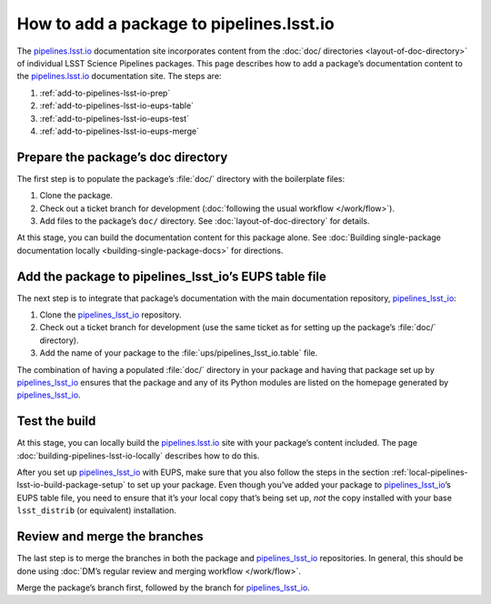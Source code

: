 .. _add-to-pipelines-lsst-io:

#########################################
How to add a package to pipelines.lsst.io
#########################################

The `pipelines.lsst.io`_ documentation site incorporates content from the :doc:`doc/ directories <layout-of-doc-directory>` of individual LSST Science Pipelines packages.
This page describes how to add a package’s documentation content to the `pipelines.lsst.io`_ documentation site.
The steps are:

1. :ref:`add-to-pipelines-lsst-io-prep`
2. :ref:`add-to-pipelines-lsst-io-eups-table`
3. :ref:`add-to-pipelines-lsst-io-eups-test`
4. :ref:`add-to-pipelines-lsst-io-eups-merge`

.. _add-to-pipelines-lsst-io-prep:

Prepare the package’s doc directory
===================================

The first step is to populate the package’s :file:`doc/` directory with the boilerplate files:

1. Clone the package.
2. Check out a ticket branch for development (:doc:`following the usual workflow </work/flow>`).
3. Add files to the package’s ``doc/`` directory.
   See :doc:`layout-of-doc-directory` for details.

At this stage, you can build the documentation content for this package alone.
See :doc:`Building single-package documentation locally <building-single-package-docs>` for directions.

.. _add-to-pipelines-lsst-io-eups-table:

Add the package to pipelines\_lsst\_io’s EUPS table file
========================================================

The next step is to integrate that package’s documentation with the main documentation repository, `pipelines_lsst_io`_:

1. Clone the `pipelines_lsst_io`_ repository.
2. Check out a ticket branch for development (use the same ticket as for setting up the package’s :file:`doc/` directory).
3. Add the name of your package to the :file:`ups/pipelines_lsst_io.table` file.

The combination of having a populated :file:`doc/` directory in your package and having that package set up by `pipelines_lsst_io`_ ensures that the package and any of its Python modules are listed on the homepage generated by `pipelines_lsst_io`_.

.. _add-to-pipelines-lsst-io-eups-test:

Test the build
==============

At this stage, you can locally build the `pipelines.lsst.io`_ site with your package’s content included.
The page :doc:`building-pipelines-lsst-io-locally` describes how to do this.

After you set up `pipelines_lsst_io`_ with EUPS, make sure that you also follow the steps in the section :ref:`local-pipelines-lsst-io-build-package-setup` to set up your package.
Even though you’ve added your package to `pipelines_lsst_io`_\ ’s EUPS table file, you need to ensure that it’s your local copy that’s being set up, *not* the copy installed with your base ``lsst_distrib`` (or equivalent) installation.

.. _add-to-pipelines-lsst-io-eups-merge:

Review and merge the branches
=============================

The last step is to merge the branches in both the package and `pipelines_lsst_io`_ repositories.
In general, this should be done using :doc:`DM’s regular review and merging workflow </work/flow>`.

Merge the package’s branch first, followed by the branch for `pipelines_lsst_io`_.

.. _`pipelines.lsst.io`: https://pipelines.lsst.io
.. _`pipelines_lsst_io`: https://github.com/lsst/pipelines_lsst_io
